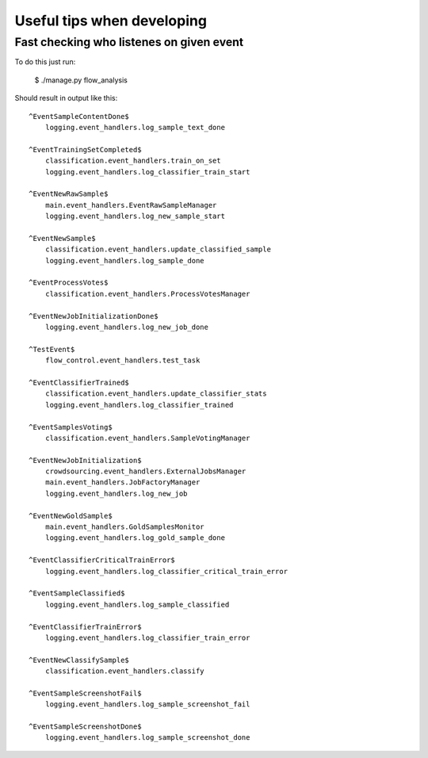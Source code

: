 Useful tips when developing
===========================


Fast checking who listenes on given event
~~~~~~~~~~~~~~~~~~~~~~~~~~~~~~~~~~~~~~~~~

To do this just run:

  $ ./manage.py flow_analysis

Should result in output like this:

::

    ^EventSampleContentDone$
        logging.event_handlers.log_sample_text_done

    ^EventTrainingSetCompleted$
        classification.event_handlers.train_on_set
        logging.event_handlers.log_classifier_train_start

    ^EventNewRawSample$
        main.event_handlers.EventRawSampleManager
        logging.event_handlers.log_new_sample_start

    ^EventNewSample$
        classification.event_handlers.update_classified_sample
        logging.event_handlers.log_sample_done

    ^EventProcessVotes$
        classification.event_handlers.ProcessVotesManager

    ^EventNewJobInitializationDone$
        logging.event_handlers.log_new_job_done

    ^TestEvent$
        flow_control.event_handlers.test_task

    ^EventClassifierTrained$
        classification.event_handlers.update_classifier_stats
        logging.event_handlers.log_classifier_trained

    ^EventSamplesVoting$
        classification.event_handlers.SampleVotingManager

    ^EventNewJobInitialization$
        crowdsourcing.event_handlers.ExternalJobsManager
        main.event_handlers.JobFactoryManager
        logging.event_handlers.log_new_job

    ^EventNewGoldSample$
        main.event_handlers.GoldSamplesMonitor
        logging.event_handlers.log_gold_sample_done

    ^EventClassifierCriticalTrainError$
        logging.event_handlers.log_classifier_critical_train_error

    ^EventSampleClassified$
        logging.event_handlers.log_sample_classified

    ^EventClassifierTrainError$
        logging.event_handlers.log_classifier_train_error

    ^EventNewClassifySample$
        classification.event_handlers.classify

    ^EventSampleScreenshotFail$
        logging.event_handlers.log_sample_screenshot_fail

    ^EventSampleScreenshotDone$
        logging.event_handlers.log_sample_screenshot_done
